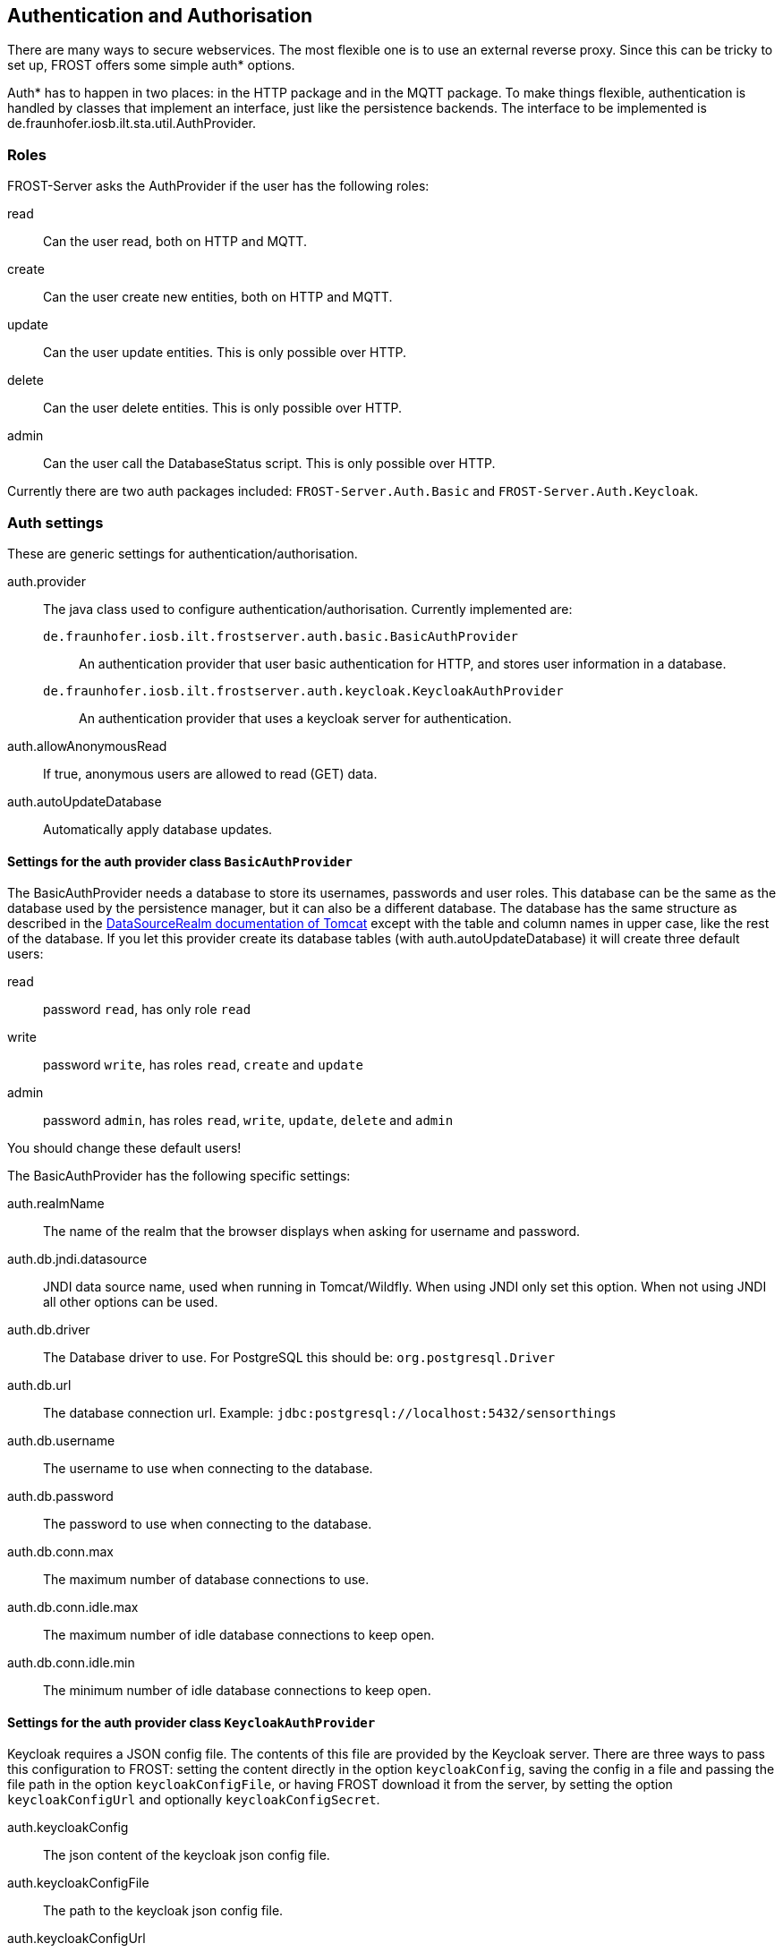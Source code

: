 ifdef::env-github[]
:tip-caption: :bulb:
:note-caption: :information_source:
:important-caption: :heavy_exclamation_mark:
:caution-caption: :fire:
:warning-caption: :warning:
endif::[]

[[auth]]
== Authentication and Authorisation

There are many ways to secure webservices. The most flexible one is to use an external reverse proxy.
Since this can be tricky to set up, FROST offers some simple auth* options.

Auth* has to happen in two places: in the HTTP package and in the MQTT package. To make things
flexible, authentication is handled by classes that implement an interface, just like the
persistence backends. The interface to be implemented is de.fraunhofer.iosb.ilt.sta.util.AuthProvider.


=== Roles

FROST-Server asks the AuthProvider if the user has the following roles:

read:: Can the user read, both on HTTP and MQTT.
create:: Can the user create new entities, both on HTTP and MQTT.
update:: Can the user update entities. This is only possible over HTTP.
delete:: Can the user delete entities. This is only possible over HTTP.
admin:: Can the user call the DatabaseStatus script. This is only possible over HTTP.

Currently there are two auth packages included: `FROST-Server.Auth.Basic` and `FROST-Server.Auth.Keycloak`.


=== Auth settings

These are generic settings for authentication/authorisation.

auth.provider:: The java class used to configure authentication/authorisation. Currently implemented are:
  `de.fraunhofer.iosb.ilt.frostserver.auth.basic.BasicAuthProvider`::: An authentication provider that user basic authentication for HTTP, and stores user information in a database.
  `de.fraunhofer.iosb.ilt.frostserver.auth.keycloak.KeycloakAuthProvider`::: An authentication provider that uses a keycloak server for authentication.
auth.allowAnonymousRead:: If true, anonymous users are allowed to read (GET) data.
auth.autoUpdateDatabase:: Automatically apply database updates.


==== Settings for the auth provider class `BasicAuthProvider`

The BasicAuthProvider needs a database to store its usernames, passwords and user roles.
This database can be the same as the database used by the persistence manager, but it can also be
a different database. The database has the same structure as described in the
https://tomcat.apache.org/tomcat-8.5-doc/realm-howto.html#DataSourceRealm[DataSourceRealm documentation of Tomcat]
except with the table and column names in upper case, like the rest of the database.
If you let this provider create its database tables (with auth.autoUpdateDatabase) it will
create three default users:

read:: password `read`, has only role `read`
write:: password `write`, has roles `read`, `create` and `update`
admin:: password `admin`, has roles `read`, `write`, `update`, `delete` and `admin`

You should change these default users!

The BasicAuthProvider has the following specific settings:

auth.realmName:: The name of the realm that the browser displays when asking for username and password.
auth.db.jndi.datasource:: JNDI data source name, used when running in Tomcat/Wildfly. When using JNDI only set this option. When not using JNDI all other options can be used.
auth.db.driver:: The Database driver to use. For PostgreSQL this should be: `org.postgresql.Driver`
auth.db.url:: The database connection url. Example: `jdbc:postgresql://localhost:5432/sensorthings`
auth.db.username:: The username to use when connecting to the database.
auth.db.password:: The password to use when connecting to the database.
auth.db.conn.max:: The maximum number of database connections to use.
auth.db.conn.idle.max:: The maximum number of idle database connections to keep open.
auth.db.conn.idle.min:: The minimum number of idle database connections to keep open.


==== Settings for the auth provider class `KeycloakAuthProvider`

Keycloak requires a JSON config file. The contents of this file are provided by the Keycloak server.
There are three ways to pass this configuration to FROST: setting the content directly in the option `keycloakConfig`,
saving the config in a file and passing the file path in the option `keycloakConfigFile`, or having FROST download it
from the server, by setting the option `keycloakConfigUrl` and optionally `keycloakConfigSecret`.

auth.keycloakConfig:: The json content of the keycloak json config file.
auth.keycloakConfigFile:: The path to the keycloak json config file.
auth.keycloakConfigUrl:: The URL on the Keycloak server that can be used to download the Keycloak config file. Usually this url is in the form
        of: `https://keycloak.example.com/auth/realms/[realm]/clients-registrations/install/[client id]`
auth.keycloakConfigSecret:: If the client has "access-type" set to "confidential" then a secret is required to download the configuration.
        This secret can be found in the configuration itself, in Keycloak.

